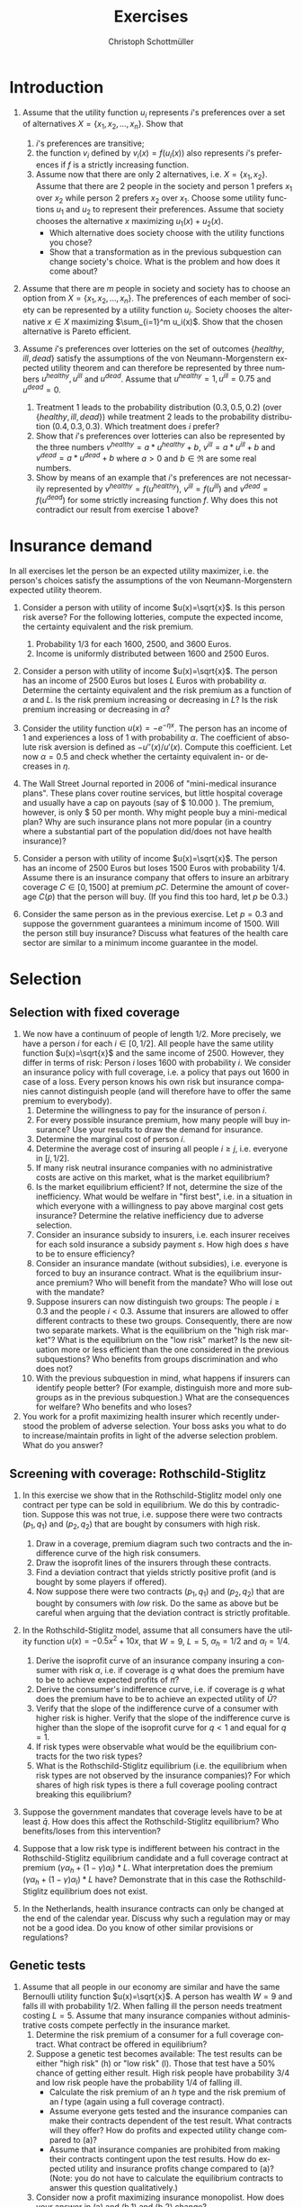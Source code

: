 #+Title: Exercises
#+AUTHOR:    Christoph Schottmüller
#+Date: 

#+LANGUAGE:  en
#+OPTIONS:   H:2 num:t toc:nil 
#+OPTIONS:   TeX:t LaTeX:t 

#+LaTeX_CLASS: article
#+LaTeX_CLASS_OPTIONS: [a4paper]
#+latex_header: \usepackage{amsmath}\usepackage[margin=2.5cm]{geometry}\usepackage{ae,aecompl}\usepackage{sgame}

* Introduction
1. Assume that the utility function $u_i$ represents $i$'s preferences over a set of alternatives $X=\{x_1,x_2,\dots,x_n\}$. Show that
  1. $i$'s preferences are transitive;
  2. the function $v_i$ defined by $v_i(x)=f(u_i(x))$ also represents $i$'s preferences if $f$ is a strictly increasing function.
  3. Assume now that there are only 2 alternatives, i.e. $X=\{x_1,x_2\}$. Assume that there are 2 people in the society and person 1 prefers $x_1$ over $x_2$ while person 2 prefers $x_2$ over $x_1$. Choose some utility functions $u_1$ and $u_2$ to represent their preferences. Assume that society chooses the alternative $x$ maximizing $u_1(x)+u_2(x)$. 
    - Which alternative does society choose with the utility functions you chose? 
    - Show that a transformation as in the previous subquestion can change society's choice. What is the problem and how does it come about? 

2. Assume that there are $m$ people in society and society has to choose an option from  $X=\{x_1,x_2,\dots,x_n\}$. The preferences of each member of society can be represented by a utility function $u_i$. Society chooses the alternative $x\in X$ maximizing $\sum_{i=1}^m u_i(x)$. Show that the chosen alternative is Pareto efficient.

3. Assume $i$'s preferences over lotteries on the set of outcomes $\{healthy,\,ill,\,dead\}$ satisfy the assumptions of the von Neumann-Morgenstern expected utility theorem and can therefore be represented by three numbers $u^{healthy},\,u^{ill}$ and $u^{dead}$. Assume that  $u^{healthy}=1,\,u^{ill}=0.75$ and $u^{dead}=0$.
  1. Treatment 1 leads to the probability distribution $(0.3,0.5,0.2)$ (over $\{healthy,\,ill,\,dead\}$) while treatment 2 leads to the probability distribution $(0.4,0.3,0.3)$. Which treatment does $i$ prefer?
  2. Show that $i$'s preferences over lotteries can also be represented by the three numbers $v^{healthy}=a*u^{healthy}+b$, $v^{ill}=a*u^{ill}+b$ and $v^{dead}=a*u^{dead}+b$ where $a>0$ and $b\in\Re$ are some real numbers.
  3. Show by means of an example that $i$'s preferences are not necessarily represented by $v^{healthy}=f(u^{healthy})$, $v^{ill}=f(u^{ill})$ and $v^{dead}=f(u^{dead})$ for some strictly increasing function $f$. Why does this not contradict our result from exercise 1 above?

* Insurance demand
In all exercises let the person be an expected utility maximizer, i.e. the person's choices satisfy the assumptions of the von Neumann-Morgenstern expected utility theorem.

1. Consider a person with utility of income $u(x)=\sqrt{x}$. Is this person risk averse? For the following lotteries, compute the expected income, the certainty equivalent and the risk premium.
  1. Probability $1/3$ for each $1600$, $2500$, and $3600$ Euros.
  2. Income is uniformly distributed between 1600 and 2500 Euros.

2. Consider a person with utility of income $u(x)=\sqrt{x}$. The person has an income of $2500$ Euros but loses $L$ Euros with probability $\alpha$. Determine the certainty equivalent and the risk premium as a function of $\alpha$ and $L$. Is the risk premium increasing or decreasing in $L$? Is  the risk premium increasing or decreasing in $\alpha$?

3. Consider the utility function $u(x)=-e^{-\eta x}$. The person has an income of $1$ and experiences a loss of $1$ with probability $\alpha$.  The coefficient of absolute risk aversion is defined as $-u''(x)/u'(x)$. Compute this coefficient. Let now $\alpha=0.5$ and check whether the certainty equivalent in- or decreases in $\eta$.

4. The Wall Street Journal reported in 2006 of "mini-medical insurance plans". These plans cover routine services, but little hospital coverage and usually have a cap on payouts (say of $ 10.000 ). The premium, however, is only $ 50 per month. Why might people buy a mini-medical plan? Why are such insurance plans not more popular (in a country where a substantial part of the population did/does not have health insurance)?  

5. Consider a person with utility of income $u(x)=\sqrt{x}$. The person has an income of $2500$ Euros but loses $1500$ Euros with probability $1/4$. Assume there is an insurance company that offers to insure an arbitrary coverage $C\in[0,1500]$ at premium $pC$. Determine the amount of coverage $C(p)$ that the person will buy. (If you find this too hard, let $p$ be 0.3.)

6. Consider the same person as in the previous exercise. Let $p=0.3$ and suppose the government guarantees a minimum income of 1500. Will the person still buy insurance? Discuss what features of the health care sector are similar to a minimum income guarantee in the model.




# E1: a) E[u]=50, E[x]=2566.6, CE=2500, RP=66.6; b) E[u]=45.185 E[x]=2050 CE=2041.7 RP = 8.3

# E2: \sqrt{CE} = \alpha \sqrt{2500-L}+(1-\alpha) \sqrt{2500}; CE= \alpha^2 (2500-L)+(1-\alpha)^2 2500+\alpha (1-\alpha) 100\sqrt{2500-L} = (5000-L) \alpha^2-5000\alpha+2500+(\alpha -\alpha^2)100 \sqrt{2500-L};  RP=2500-\alpha L -CE=(\alpha -\alpha^2)(5000-L-100 \sqrt{2500-L})

# E3: discuss why $u''$ is a bad measure of risk aversion (problem of multiplying u with a positive number);  $-u''(x)/u'(x)=\eta$ "constant absolute risk aversion" (CARA) -> higher eta means more risk aversion; usually coefficient depends on x but not with CARA preferences; -e^{-\eta CE}=-\alpha-(1-\alpha)e^{-\eta} and therefore CE = -log(\alpha+(1-\alpha)e^{-\eta})/\eta; plug in \alpha=0.5 and draw CE(\eta) numerically

# E4: no covering of large loss is against our theory; more of a smoothing out of expected costs than a real insurance; maybe mandate to treat in emergency rooms allows poor people to default on large claims (or get those waved) while claims up to 10.000 the provider may be able to collect; in any case catastrophe plans that cover only large losses are much more common

# E5: E[u]=\sqrt{1000+(1-p)C}/4+\sqrt{2500-pC}*3/4; foc: (1-p)/\sqrt{1000+(1-p)C}-3p/\sqrt{2500-pC}=0; yields C=(-6500p^2-5000p+2500)/(p(1-p)(1+8p)); for p=0.3 this is 1416.4; note: for p=1/4, C=1500; for p>1/4 C<1500; for p>(-5+\sqrt{90})/13=0.345 the calculated C becomes negative, i.e. the person will not buy insurance if the premium rate is too high

# E6: E[u]^{insurance}=45.32, E[u]^{no ins}=\sqrt{1000}/4+\sqrt{2500}*3/4=45.406; hence person will not buy insurance;  obligation to treat, i.e. doctors/emergeny rooms/hospitals cannot turn back people even if they cannot pay (or pay only partially); literal social assistance

* Selection 
** Selection with fixed coverage
1. We now have a continuum of people of length $1/2$. More precisely, we have a person $i$ for each $i\in[0,1/2]$. All people have the same utility function $u(x)=\sqrt{x}$ and the same income of 2500. However, they differ in terms of risk: Person $i$ loses 1600 with probability $i$. We consider an insurance policy with full coverage, i.e. a policy that pays out 1600 in case of a loss. Every person knows his own risk but insurance companies cannot distinguish people (and will therefore have to offer the same premium to everybody). 
  1. Determine the willingness to pay for the insurance of person $i$. 
  2. For every possible insurance premium, how many people will buy insurance? Use your results to draw the demand for insurance. 
  3. Determine the marginal cost of person $i$.
  4. Determine the average cost of insuring all people $i\geq j$, i.e. everyone in $[j,1/2]$.
  5. If many risk neutral insurance companies with no administrative costs are active on this market, what is the market equilibrium?
  6. Is the market equilibrium efficient? If not, determine the size of the inefficiency. What would be welfare in "first best", i.e. in a situation in which everyone with a willingness to pay above marginal cost gets insurance? Determine the relative inefficiency due to adverse selection.
  7. Consider an insurance subsidy to insurers, i.e. each insurer receives for each sold insurance a subsidy payment $s$. How high does $s$ have to be to ensure efficiency? 
  8. Consider an insurance mandate (without subsidies), i.e. everyone is forced to buy an insurance contract. What is the equilibrium insurance premium? Who will benefit from the mandate? Who will lose out with the mandate?
  9. Suppose insurers can now distinguish two groups: The people $i\geq 0.3$ and the people $i< 0.3$. Assume that insurers are allowed to offer different contracts to these two groups. Consequently, there are now two separate markets. What is the equilibrium on the "high risk market"? What is the equilibrium on the "low risk" market? Is the new situation more or less efficient than the one considered in the previous subquestions? Who benefits from groups discrimination and who does not?
  10. With the previous subquestion in mind, what happens if insurers can identify people better? (For example, distinguish more and more subgroups as in the previous subquestion.) What are the consequences for welfare? Who benefits and who loses?

2. You work for a profit maximizing health insurer which recently understood the problem of adverse selection. Your boss asks you what to do to increase/maintain profits in light of the adverse selection problem. What do you answer?
** Screening with coverage: Rothschild-Stiglitz
3. In this exercise we show that in the Rothschild-Stiglitz model only one contract per type can be sold in equilibrium. We do this by contradiction. Suppose this was not true, i.e. suppose there were two contracts $(p_1,q_1)$ and $(p_2,q_2)$ that are bought by consumers with high risk. 
  1. Draw in a coverage, premium diagram such two contracts and the indifference curve of the high risk consumers.
  2. Draw the isoprofit lines of the insurers through these contracts.
  3. Find a deviation contract that yields strictly positive profit (and is bought by some players if offered).
  4. Now suppose there were two contracts $(p_1,q_1)$ and $(p_2,q_2)$ that are bought by consumers with /low/ risk. Do the same as above but be careful when arguing that the deviation contract is strictly profitable.

4. In the Rothschild-Stiglitz model, assume that all consumers have the utility function $u(x)=-0.5x^2+10x$, that $W=9$, $L=5$, $\alpha_h=1/2$ and $\alpha_l=1/4$.
  1. Derive the isoprofit curve of an insurance company insuring a consumer with risk $\alpha$, i.e.   if coverage is $q$ what does the premium have to be to achieve expected profits of $\bar \pi$?
  2. Derive the consumer's indifference curve, i.e. if coverage is $q$ what does the premium have to be to achieve an expected utility of $\bar U$?
  3. Verify that the slope of the indifference curve of a consumer with higher risk is higher. Verify that the slope of the indifference curve is higher than the slope of the isoprofit curve for $q<1$ and equal for $q=1$.
  4. If risk types were observable what would be the equilibrium contracts for the two risk types?
  5. What is the Rothschild-Stiglitz equilibrium (i.e. the equilibrium when risk types are not observed by the insurance companies)? For which shares of high risk types is there a full coverage pooling contract breaking this equilibrium?  

5. Suppose the government mandates that coverage levels have to be at least $\bar q$. How does this affect the Rothschild-Stiglitz equilibrium? Who benefits/loses from this intervention?

6. Suppose that a low risk type is indifferent between his contract in the Rothschild-Stiglitz equilibrium candidate and a full coverage contract at premium $(\gamma\alpha_h+(1-\gamma)\alpha_l)*L$. What interpretation does the premium $(\gamma\alpha_h+(1-\gamma)\alpha_l)*L$ have? Demonstrate that in this case the Rothschild-Stiglitz equilibrium does not exist.

7. In the Netherlands, health insurance contracts can only be changed at the end of the calendar year. Discuss why such a regulation may or may not be a good idea. Do you know of other similar provisions or regulations?


# E1.1: \sqrt{2500-WTP}=i\sqrt{900}+(1-i)\sqrt{2500}, WTP=2000i-400i^2
# E1.2: 0 for p>=900; critical i: p=2000i-400i^2; i(p)=2.5-\sqrt{6.25-p/400}; D(p)= 1/2-i(p)= \sqrt{6.25-p/400}-2
# E1.3: MC(i)=i*1600; 
# E1.4: AC(j)=(1/2+j)*800
# E1.5: critical i: AC(i)=WTP(i); i = 1.5-\sqrt{5}/2\approx 0.38; hence i in [0.38,0.5] buy insurance
# E1.6: \int_{0.38}^{1/2}WTP(i)-MC(i)\,di=400[i^2/2-i^3/3]_0.33^{0.5}=11.584; welfare:  \int_{0}^{0.5}WTP(i)-MC(i)\,di=400[i^2/2-i^3/3]_0^{0.5}=33.333; proportional loss: (33.33-11.584)/33.33=0.653
# E1.7: AC^s(i)=AC(i)-s; equilibrium AC^s(i)=WTP(i); 800(.5+i)-s=2000i-400i^2; cover everyone means i=0 and therefore s=400.
# E1.8: p^*=AC(0) hence p=400, benefit if WTP(i)>=400, loose else; benefit if i>0.209
# E1.9: for i>0.3 same as original question; for i<0.3 AC(i)=(0.3+i)*800 and AC(i^*)=p*=WTP(i^*) gives i^*=0.225 and therefore p^*=420; people in (0.225,03.) benefit everyone else's utility is unchanged

# E1.10: Problem of adverse selection disappears as for a small enough subgroup the AC will be below WTP for all people in the subgroup, i.e. everyone will buy insurance (almost everyone to be precise: WTP(0)=0 so $i=0$ and people will not buy insurance if bunched together with others but that is a special case). WElfare will therefore increase. However, note that people in the top categories might experience higher premiums: If the highest subgroup is [a,0.5] and a>0.38, then their premium increases and they do not benefit.  i<0.38 will benefit

# E2: problem is that one attracts high cost customers; to avoid this, tailor your insurance plan toward healthy people (bonus programs for fitness courses; pay back part of the insurance premium when care was not used in a given year) and make it unattractive for chronically ill and unfit (signing of contract requires you to go to an office in the 3rd floor without an elevator or only online to get rid of the expensive elderly; have offices in neighborhoods with where people with high socioeconomic status live as they tend to be healthier; do not cover certain brands of medication for chronic diseases to which people may be already attached etc.)

# E3: By the no pooling result, both contracts are bought by h consumers only. As both isoprofit lines have to yield non-negative profits, there are contracts with $q\in(q_1,q_2)$ and a premium just above the indifference curve that are preferred by h to the two offered contracts and are strictly profitable if bought by h. Note that attracting l types to the deviation contract can only increase profits. 
# E3.4: Same as before but now one has to argue that the deviation contract does not attract h consumers. Note that this is true if the deviation contract is sufficiently close to the indifference curve of the low risk consumer as in this case h prefers the original contract with higher coverage to the deviation contract.  

# E4:1: pi=p-alpha qL; p=pi+alpha q L
# E4.2: for alpha = 1/2 only: U =1/2[-1/2 (9-p-(1-q)5)^2+10(9-p-(1-q)5]+1/2[-1/2(9-p)^2+10(9-p)] which yields 4U = 163-2p^2+60q-25q^2-14 p+10pq or p=(5q-7)/2 + \sqrt{375-25q^2+50q-8U}/2; for alpha = 1/4: p(q)=(5q-9)/4+\sqrt{1525-75q^2+150q-32 U}/4
# E4.3: direct differentiation in 4.2 yields p'(q)=5/2+50(1-q)/[4\sqrt{}] for alpha=1/2 and p'(q)=5/4+150(1-q)/[8\sqrt{}] which gives the result for q close to 1; however not very useful as one does not compare slope at same contract (unless "right" utility levels are chosen); better to use implicit function theorem which as in lecture yields p'(q|\mathbb{E}[u]=\bar u)= L\frac{u'(W-p-(1-q)L)}{u'(W-p-(1-q)L)+\frac{1-\alpha}{\alpha}u'(W-p)} which looks at slope through a given contract and clearly higher alpha leads to higher slope. For isoprofit comparison p'(q)>=alpha L with equality only for q=1
# E4.4: zero profits and full coverage i.e. q=1 and p=alpha L
# E4.5: h get full cov at zero profit, i.e. p_h=5/2 and q_h=1, leading to expected utility u(9-5/2)=43.875. zero profits for l imply p_l=q_l*5/4; h is indifferent between bot contracts, hence 43.875 = .5*u(9-p_l-5+5q)+.5 u(9-p_l), or q_l=0.3355.. p_l=0.4193...; this is broken by a full coverage pooling contract if gamma<0.33651...

# E5: 
# if \bar q below q_l^*, no effect
# if \bar q > q_l^* and RS eq existed and \bar q not too big, then new eq with same contract for h and (p,\bar q) where p is on h's indiff curve; this makes l worse off (his indiff is flatter than h's) and positive profits from l type for the insurance
# if \bar q too high, then no RS eq exists as potential eq (see above) is broken by pooling (both indifference curves lie above the pooling zero profit line)

# E6: point on zero profit pooling isoprofit for q=1; slope indiff l at q=1 is \alpha_l and therefore smaller than pooling isoprofit at 0 profit; hence deviation pooling contracts with q slightly below 1 exist

# E7: people switch from being low to being high risk and vice versa over time; if immediate change of plan is allowed people could buy the cheapest/no insurance and go to the plan with highest coverage the moment they fall ill; similar logic to German private plans that cover dental care only after 2 years

** Genetic tests
1. Assume that all people in our economy are similar and have the same Bernoulli utility function $u(x)=\sqrt{x}$. A person has wealth $W=9$ and falls ill with probability 1/2. When falling ill the person needs treatment costing $L=5$. Assume that many insurance companies without administrative costs compete perfectly in the insurance market.
  1. Determine the risk premium of a consumer for a full coverage contract. What contract be offered in equilibrium?
  2. Suppose a genetic test becomes available: The test results can be either "high risk" (h) or "low risk" (l). Those that test have a 50% chance of getting either result. High risk people have probability 3/4 and low risk people have the probability 1/4 of falling ill. 
    - Calculate the risk premium of an /h/ type and the risk premium of an /l/ type (again using a full coverage contract).
    - Assume everyone gets tested and the insurance companies can make their contracts dependent of the test result. What contracts will they offer? How do profits and expected utility change compared to (a)?
    - Assume that insurance companies are prohibited from making their contracts contingent upon the test results. How do expected utility and insurance profits change compared to (a)? (Note: you do not have to calculate the equilibrium contracts to answer this question qualitatively.) 
  3. Consider now a profit maximizing insurance monopolist. How does your answer in (a) and (b.1) and (b.2) change? 

# E1a: no insurance: E[u]:.5*\sqrt{9}+.5*\sqrt{9-5}=2.5; 2.5=\sqrt{9-.5*5-RP} or RP=1/4; full coverage and p=.5*5=2.5 EU=\sqrt{9-2.5}=2.55
# E1b:  no insurance h: E[u]:.25*\sqrt{9}+.75*\sqrt{9-5}=9/4; 9/4=\sqrt{9-.75*5-RP} or RP=3/16; full coverage p_h=.75*5
#  no insurance l: E[u]:.75*\sqrt{9}+.25*\sqrt{9-5}=11/4; 11/4=\sqrt{9-.25*5-RP} or RP=3/16; p_l=.25*5, q_l=1
#  observable tests: profits are zero by perfect competition in either case; expected utility of types is E[u_h]=\sqrt{9-15/4}=2.29 and E[u_l]=\sqrt{9-5/4}=2.78 and therefore on average 2.53 which is lower than without the test; this is because with the test only the risk of falling ill is insured but not the risk of having a high risk
#  private tests: Rothschild-Stiglitz equilibrium and therefore h type gets same contract as with observable test and l gets a contract he likes less compared to observable tests. Consequently, consumer surplus is lower than with observable tests and therefore also lower than without test. Profits are zero in all cases.

# c
# E1a: no insurance: E[u]:.5*\sqrt{9}+.5*\sqrt{9-5}=2.5; 2.5=\sqrt{9-.5*5-RP} or RP=1/4; p^{mon}=.5*5+1/4=2.75
# E1b:  no insurance h: E[u]:.25*\sqrt{9}+.75*\sqrt{9-5}=9/4; 9/4=\sqrt{9-.75*5-RP} or RP=3/16; p^{mon}_h=.75*5+3/16=63/16, q_h^{mon}=1
#  no insurance l: E[u]:.75*\sqrt{9}+.25*\sqrt{9-5}=11/4; 11/4=\sqrt{9-.25*5-RP} or RP=3/16; p^{mon}_l=.25*5+3/16=23/16, q_l^{mon}=1
#  monopolist with observability: pi=3/16 which is lower than without test where it was 1/4; expected utility of types is E[u_h]=9/4 and E[u_l]=11/4 and therefore on average the same as without test



** Premium risk and risk adjustment
1. In Germany (private) health insurers are required to charge a constant premium over the life cycle. We use the premium risk model from the lecture: 2 periods, income $W$ in each period, everyone has low risk $\alpha_l$ of a loss $L$ in period 1, probability $1-\lambda$ of an increse of risk to $\alpha_h$ in period 2, perfect competition.
  1. Calculate the constant premium that yields zero expected profits to insurers under the assumption that no one switches insurers in period 2.
  2. Given the premium from the previous subquestion, what would happen if consumers could switch insurers in period 2?
  3. Compare the premium of the first subquestion with the premiums under "guaranteed renewal". What are the implications?
  4. Suppose now that in period 2 everyone's health deteriorates. More precisely, assume that the risk is $\alpha_m>\alpha_l$ with probability $\lambda$ and $\alpha_h>\alpha_m$ with probability $1-\lambda$. 
    - Calculate the constant premium that yields zero profits to insurers (without switching).
    - Compare it to the premiums with "guaranteed renewal". 

2. Discuss the advantages and disadvantages of using "last year health care expenditures of insured" as an explanatory variable in a risk adjustment scheme.

3. Suppose the population consists of two types /l/ and /h/ with the expenditure distribution for each type as in the table below. In this exercise we measure the incentive of an insurance to engage in risk selection by the difference in expected expenditures.
  1. Calculate the expected expenditures per risk type and the incentives to engage in risk selection.
  2. Consider a risk adjustment scheme that covers all expenditures above 20 (i.e. all expenditures above 20 are covered by some common fund to the extent that they exceed 20). Calculate the expected expenditures per risk type that an insurer has to cover himself and the incentives to engage in risk selection. What is the idea behind such a risk adjustment scheme?
  3. Consider a risk adjustment scheme that covers all expenditures up to 8 (i.e. all expenditures up to 8 are covered by some common fund). Calculate the expected expenditures per risk type that an insurer has to cover himself and the incentives to engage in risk selection. 
  4. Consider expenditure distributions that satisfy the following conditions: $p_h^{30}>p_l^{30}$ and $p_h^{10}+p_h^{30}\geq p_l^{10}+p_l^{30}$ where $p_h^{30}$ is the probability that a high risk type has expenditures 30 and so on. 
    - Show that the  incentive to engage in risk selection are decreased by a risk adjustment scheme as in (b) for all such distributions.
    - Show that the  incentive to engage in risk selection are decreased by a risk adjustment scheme as in (c) for all such distributions.

| risk/expenditure |   0 |  10 |  30 |
|------------------+-----+-----+-----|
| /                |   < |     |     |
| /l/              | 40% | 10% | 50% |
| /h/              | 10% | 50% | 40% |


# 4. In the USA a prediction model similar to the German risk adjustment scheme is used to predict expenditures for  Medicare recipients (Medicare: subsidized care for elderly). That is an HMO (combined health insurer and care provider) is paid an amount $x$ for enrolling Medicare recipient Mister X where $x$ depends on the predicted care cost for Mister X. Over the years the scheme was changed several times:
#  - First, the prediction model was based on age, gender, location and wheter Mister X is eligible for welfare payments and the amount $x$ was 95% of the predicted expenditures.
# - In 1997 Medicare was reformed and the prediction model includes a hierarchical condition categories model (used in addition to the former variables). 
# - In 2004 a bidding mechanism was introduced where the model gives a benchmark amount $x$. If an insurer offers a premium below this amount, the insurer keeps 75% of the saving while if the insurer offers a premium above the benchmark, he has to charge the amount above $x$ directly to the insured. 
# What were the objectives of the changes? Make the changes sense?

# 1.1: per period: $(\alpha_l+\lambda\alpha_l+(1-\lambda)\alpha_h)*L/2
# 1.2: low risks would want to switch as other insurers will offer a contract at premium $\alpha_l L<$(\alpha_l+\lambda\alpha_l+(1-\lambda)\alpha_h)*L/2$
# 1.3: show that $p_1^{guaranteed}>p^{const}>p_2^{guaranteed}$; hence budget constraint problems alleviated and better consumption smoothing
# 1.4: per period: $(\alpha_l+\lambda\alpha_m+(1-\lambda)\alpha_h)*L/2; guaranteed renewal premiums: p_1^g=\alpha_l L+(1-\lambda)(\alpha_h-\alpha_m)L and p_2^g=\alpha_m L; note that p^const can be below p_2^g if \alpha_m is large (close to \alpha_h); that is, it is not clear that budget constraints are relaxed more by constant premium 

# 2: ADVANTAGE: much higher prediction power as health care expenditure tend to be serially correlated (even when controlling for various health care conditions); if not doing so health insurers have a highly predictive variable on which they could try to select themselves (e.g. kicking out people with high expenditures int he previous year). DISADVANTAGE: reduced incentives for insurers to cut cost (high expenditure today translates to high payments from risk adjustment scheme next year) --> more waste has to be expected and therfore HCC is generally preferable to expenses; variable not available for new inflow (people from abroad kids etc.). BOTTOM LINE: at the very least, expenditure should not include administrative costs of the insurer, e.g. for claim handling, advertising etc., or costs of bonus benefits (like subsidy for fitness studio etc.)


# E3.1: l=16, h=17
# E3.2: l=11, h= 13 --> higher incentives for selection; take away incentives to not contract high risks
# E3.3: l=11.2, h=9.8 --> incentives for risk selection reversed and bigger than in (a); 
# E3.4: Conditions imply higher expected expenditures for h than for l as $p_l^{10}10+p_l^{30}*30=(p_l^{10}+p_l^{30})10+p_l^{30}*20\leq (p_h^{10}+p_h^{30})10+p_l^{30}*20<(p_h^{10}+p_h^{30})10+p_h^{30}*20=p_h^{10}10+p_h^{30}*30$.  By $p_h^{30}>p_l^{30}$, the subsidies from the fund are higher for a h than for l (while by a similar argument as for expected expenditures in baseline the expenditures are still higher for h than for l) --> lower incentives for risk selection. For the scheme in (c) note that this is a subsidy of 8 for everyone with expenditures greater than 8. As h is more likely to have expenditures above 8, he is more subsidized which reduces incentives for risk selection. More general point: first order stochastic dominance
** Advantageous selection

1. Compare adverse and advantageous selection. 

2. Let consumers have the utility function $u(x)=-e^{-\eta x}$. Each consumer faces a loss $L$ of his initial wealth $W$ with probability $\alpha$. While $W$ and $L$ are the same for all consumers, consumers differ in $\eta$ and $\alpha$. Let $W=10$ and $L=5$.
   1. Compare the willingness to pay for a full coverage insurance contract of two consumers: Consumer A has risk $\alpha_A=0.3$ and risk aversion $\eta_A=1$. Consumer B has risk $\alpha_B=0.2$ and risk aversion $\eta_B=1.5$. 
   2. Using otherwise the same parameters as in (a), who would have the higher willingness to pay if $\eta_B$ was 1 as well?
   3. Using otherwise the same parameters as in (a), who would have the higher willingness to pay if $\alpha_B$ was 0.3 as well?
   4. (PC exercise in spread sheet application or Julia) Let there be a continuum of consumers whose risk $\alpha$ is uniformly distributed on $[0.5,0.75]$. Assume that $\eta(\alpha)=3-\alpha$ and consider a full coverage insurance contract. Is this a case of adverse or advantageous selection? Repeat with $\eta(\alpha)=3-3.75\alpha$. 

3. Consider the fixed coverage model with perfect competition and no administrative costs for insurance companies. Assume that all consumers are risk averse. 
  1. How do the marginal cost, average cost and demand curve look in case of advantageous selection? 
  2. Is the market equilibrium efficient? 
  3. Consider now insurance companies with contracting and claim handling costs, i.e. each sold contract leads to expected administrative costs $c>0$. What is the market equilibrium and is it efficient?
  4. For the case with administrative costs, consider a tax on insurance premia (to be paid by consumer). What is the impact of this tax on welfare?

# E1: both about selection (who buys insurance); risk selection vs. risk aversion selection --> different implications for correlation insurance purchase and expected health care expenditures; reality seems to be a mix of both (see empirical evidence in lecture); difference in welfare implications: too few people buy insurance in adverse selection while this is not necessarily true under advantageous selection (e.g. not true under perfect competition)


# E2.1: see jupyter notebook, WTP_A=3.812, WTP_B=3.929
# E2.2:  WTP_B(eta=1)=3.417
# E2.3: WTP_B(alpha=.3)=4.198
# E2.4: WTP(alpha) increasing in first and decreasing in second case --> Adverse selection in first case and advantageous selection in second case

# E3.1: MC curve is increasing as those with high wtp have low costs, hence AC is increasing but with smaller slope and same intercept as MC, demand is downward sloping 
# E3.2: if everyone is risk averse WTP>MC everywhere and therefore also WTP>AC. equilibrium is that everyone is insured and premium equals population AC. this is efficient
# E3.3: Admin costs shift MC and AC parallelly up by c. If c is large enough AC+c intersects demand and the equilibrium is at this intersection point. If MC+c intersects demand, there are some people for who insurance is inefficient. In this case there is too much insurance in equilibrium.  
# E3.4: The tax t parallely shifts demand down. In case there is overinsurance in equilibrium, this can reduce the amount of overinsurance and can therefore be welfare enhancing (only if the collected tax is used for something useful of course, e.g. being paid back to consumers in a lump sum fashion but note that it is in this case redistributive as it redistributes money from those buying insurance to those who do not).

* Moral Hazard

1. Ambulatory mental health care was the most price sensitive element of health care in the RAND health insurance experiment. How do you think the market for mental health care has changed since the 1970s? How does this affect the price sensitivity? What evidence would you look for to support your claims?

2. Dental care was quite price sensitive in the RAND health insurance experiment. This effect was particularly large in the first year. What is the explanation for this? What are the implications?

3. Health insurance plans can often be described by a deductible $D$, a copayment rate $c$ and a maximal out of pocket amount $M$: Up to $D$ all expenditures are paid by the insured, for every $ spent between $D$ and $M$ the insured pays $c$ and the insurance bears all expenses above $M$.[fn:: Hence, the total copayment if expenditures are $x$ is $x$ if $x\leq D$; is $D+c(x-D)$ if $D<x<M$ and is $D+c(M-D)$ for $x\geq M$.] Assume that consumers act as to maximize the utility function $cons-0.5(2-s-t)^2$ where $cons$ is consumption, i.e. all money left to the consumer after paying for treatment $t\in[0,2-s]$, and $s\leq1$ is a health state. Assume that the consumer has an initial wealth of 4 (net of the insurance premium) and therefore consumption is $4-t$ if he has no insurance.
  1. Suppose the consumer has no insurance (or equivalently $D>4$). How much treatment will he buy in health state $s\in[0,1]$?
  2. Suppose the consumer has a coinsurance rate of $c\in[0,1)$ while $D=0$ and $M=\infty$. How much treatment will he buy in health state $s\in[0,1]$?
  3. Now let $D=0.5$, $c=1/2$ and $M=\infty$. How much treatment will the consumer buy in health state $s\in[0,1]$?
  4. Think now about expected expenditure at the time of insurance purchase (i.e. we do not know the health state yet). Under which conditions on the distribution of health states will an increase in the deductible reduce expected expenditures? What does this imply for the effectiveness of small deductibles in reducing expected expenditures?

4. Suppose a study like the RAND health insurance experiment could be redone for $ 200 million. On what should the new study focus, i.e. how should it be different from the old one? Do you think it would be worth the money?

5. A consumer has wealth $W=64$ and face a potential loss of $L=15$. The consumer has to decide whether to "be careful" or not. If he is careful, the loss realizes with probability $1/4$. If he is not careful, the loss realizes with probability $1/2$. Being careful costs (the money equivalent of) 1 unit of income. (The consumer is a risk averse expected utility maximizer and you can assume $u(x)=\sqrt{x}$.)  
  1. Consider the situation where the consumer is not insured. Will he be careful?
  2. Consider the situation where the consumer is fully insured at premium $p>0$. Will he be careful?

6. A consumer with Bernoulli utility $u(x)=-x^2+10x$ has wealth $W=4$ and faces a potential (money equivalent) loss $L=2$ which realizes with probability $\alpha=1/2$. If the loss realizes the consumer can (partially) make up for the loss by treatment $M\in[0,2]$. The insurance will cover $qM$ of these treatment expenditures for some coverage rate $q\in[0,1]$. Treatment $M$ will mitigate the loss to $L-2M+M^2/2$.
  1. If the consumer is ill, what treatment intensity $M^*(q)$ will he choose?
  2. (numerical) Assume that the insurance premium is fair, i.e. $p=\alpha q M^*(q)$. Write down the consumers expected utility. Which $q$ maximizes expected consumer utility? How and why does this result differ from models without moral hazard? 

7. Consider the following case: "I met Jane at a gas station in the outskirts of Oklahoma City where she was filling up her 8 year old Chevrolet. She was in her fourties and when I asked for the way she was happy to help me out. The moment she talked it became apparent that some of her teeth were missing which impeded her speech slightly (the pronounciation of "s" was a bit off). As a result, I misunderstood her first and had to ask her to repeat. The second time I got it and apologized for my earlier misunderstanding. 'Don't worry, it happens all the time. Ever since I had the tooth thing three years ago. It hurt so bad...After two days I begged my brother to pull them out.' she said. 'I see. Did it help?' I asked politely. 'Well first he did not want to do it. But after another day he said yes. It was terrible. He did not get them first time and then it hurt even more and there was lots of blood. But, yeah, it got better when they were out.' It took me a second to follow but then it dawned on me: 'I guess your brother is  not a dentist...' 'No, of course not,' Jane laughed, 'he did his best. I called the dentist but they said it was 500$. I mean, who can pay that if you have no insurance, you know.'"
  - Discuss whether Jane should have had a dentist to treat her toothache from a welfare perspective.

# E1: "The idea here is that if the price responsiveness has declined over time, then one would expect health insurers to be among the first to see this and to begin reducing the distinctions between mental health coverage and medical coverage even in the absence of mental health parity requirements (see Chapter 18). The danger in this argument, however, is that health insurers seem to have been doing some pretty unproductive things in utilization management (see Chapter 8), so the argument here may be a bit disingenuous." (Morrisey);  psychiatry has turned heavily towards psychopharmaca and away from psychology (unclear whether this makes demand less price sensitive); maybe less social stigma of mental health care nowadays (again not totally clear how this affects price sensitivity); regulatory environment has changed (maybe it is harder today to get a renewal of a prescription)

# E2: "The differential response for dental care almost certainly reflects the equivalent of adverse selection in the sense that the randomly enrolled people were less likely to have had dental coverage and took advantage of the new coverage to obtain care they had deferred obtaining." (Morrisey); studies need a sufficiently long time horizon to give reliable results


# E3.1: MB=2-s-t while MC=1; t_1=1-s if s\in[0,1] and t=0 else
# E3.2:  MB=2-s-t while MC=c; t_c=2-c-s if s\in[0,2-c] and t=0 else
# E3.3: MB=2-s-t while MC either 1 or c.  \max_t 4-copay-.5(2-s-t)^2; "solution" t=1-s if t<.5 and t=1.5-s if t>.5. Note that the first is only possible/consistent if s>0.5 and the second is always consistent. Hence, we only have to figure out which of the two yields highere utility if s\in[0.5,1]. u(1-s|s\in[0.5,1])=4-(1-s)-.5(1)^2=2.5+s while u(1.5-s|s\in[0.5,1])=4-(.5+(1.5-s)/2)-.5(1.5)^2=2.875+s/2. Hence, t=1.5 -s if s<.75 and t=1-s if s>.75 . draw graph t(s). Important conclusion: Expenditures are never close to the deductible, i.e. there is a jump = testable prediction of the model, if we can find this jump in data we know that health demand depends on premium, i.e. moral hazard exists
# E3.4: Say we increase from D_1 to D_2. Then expenditures are only affected if health states in which we want to spend between D_1 and D_2 (under deductible D_1) have positive probability. Otherwise there is no difference between D_1 and D_2. This implies that small deductibles have hardly an effect as they can prevent only small expenditures and have no effect on big spenders that cause the majority of the health care expenditures.


# E4: "While expensive, the RAND study was about as costly as a promising new drug development by a pharmaceutical company. So undertaking a new study is not beyond the realm of possibility. From my perspective, a new RAND study would focus on managed care and consumer-directed healthcare models rather than conventional coverage with, perhaps, greater attention to the potential for consumers to shop for value in healthcare. It would focus more on prescription drugs and any inpatient care that may (or may not) be prevented with generous drug benefits. It would focus more on modern mental health treatment approaches." (Morrisey) Health saving accounts; other forms of cost sharing (Quartalspauschale in Deutschland); maybe focus on deductibles instead of coinsurance rates


# E5: no insurance: EUcare=3/4 u(W-1)+ 1/4 u(W-L-1)=7.68; EUno=1/2 u(W) +1/2 u(W-L)=7.5 
# insurance: EUcare=u(W-p-1); EUno=u(W-p); hence not careful, this is ex ante moral hazard
# note that being careful is socially very beneficial as expected benefit is 15/4 and costs only 1


# E6.1: max_M W-L-p-L+2M-M^2/2-(1-q)M leading to foc 2-M-(1-q)=0 or M*=1+q
# E6.2: see julia notebook; q<1 exposes the risk averse consumer to risk (downside) but reduces moral hazard, i.e. the consumption of inefficient care, (upside). As the consumer eventually has to pay for all his anticipated expenditures (including the inefficient ones), it can be in his interest to have partial coverage only. Partial coverage acts like a commitment not to overconsume too much.

# E7: Jane has no insurance and did not see a dentist. Hence, her willingness to pay is below the cost of a dentist and it is most efficient for her not to see a dentist. There can be several objections to this: First, maybe she is unable to pay and the whole thing is more a question of ability than of willingness to pay. Note, however, that Jane has a car that would have fetched more than 500$ if she had sold it. Hence, there was a choice and it is not a question of "ability to pay". One may find this argument objectionable ("one should not have to sell one's car to get treatment") but this illustrates another point: Poor people make different choices than rich people. Put differently, 1$ is worth more to a poor than a rich person and therefore the rich person may find some choices (500$ for a dental treatment) clearly advantageous that a poor person does not. It seems that maybe the thing you are objecting to is in fact poverty itself (or the lack of a social welfare system in the US). Should there be a social health insurance paying for Jane's treatment? Well, in this case we use the health insurance to redistribute wealth. This has disadvantages: Suppose, we gave Jane 500$ in cash at the time she had the toothache. The question is now whether she would have spent these 500$ on a dentist or preferred the non-professional version and used the 500$ for things she considers more important. In the latter case, providing her with health insurance is inefficient. For this reason, wealth redistribution is better done through the tax and transfer system where cash is redistributed and people decide themselves what to do with it (buy health insurance, treatments or something else). Incorporating redistributive elements in the health care system makes it difficult to establish what is efficient and what not. That is, true inefficiencies may hide behind the excuse of being elements of redistribution. (There is also the problem that redistributiong in several systems makes redistribution intransparent and consequently hard to measure and evaluate which is problematic for accountability of democratically elected politicians).
# There is a slightly more economic way to justify why Jane should be covered by some social health insurance system. This would be to argue with negative externalities of non-treatment. In case of dental care, the externalities may be not so pronounced (though not understanding at first what she says certainly is an externality!) but for infectious diseases things may very well be different.

** Utilization management
1. Assume for simplicity that a consumer needs to go to hospital exactly once per year. When he goes to hospital, a /long stay/ is appropriate with probability $1/2$ and a /short stay/ is appropriate with probability $1/2$. The costs of a long (short) stay are $c_l$ ($c_s$) with $c_l>c_s$. The hospital has idle capacity and prefers if the consumer stays long. The consumer cannot judge whether a short or a long stay is more appropriate but the hospital knows this perfectly. Assume that there is perfect competition on the insurance market, i.e. insurance premia equal expected cost, that only full coverage contracts are allowed and that insurers have no administrative costs. 
  1. Assume that the hospital determines the length of the stay. What is the equilibrium on this market, i.e. how long will the consumer stay and what is the insurance premium?
  2. Now assume that the insurer engages in utilization management, in particular assume that the insurer decides whether the stay is short or long. Assume that the insurer does not know which length of stay is appropriate but he has some information on this: More precisely, assume that the insurer's perception of which lenght of stay is appropriate is correct with probability $\alpha>1/2$. What is the equilibrium insurance premium if the insurer uses his perception?
  3. Assume that the consumer has utility 1 if the length of his stay is at least as long as appropriate but 0 if he has a short stay and a long one would have been appropriate. The consumer maximizes expected utility from health minus the insurance premium. Is the consumer better off with or without utilization management? Reconsider what the equilibrium is when utilization management is possible.

# E1.1: hospital always enforces long stay, premium = c_l
# E1.2: if insurer follows his perception, then long stay with probability 0.5*\alpha+0.5*(1-\alpha)=0.5 and premium equals 0.5*c_l+0.5*c_s; note that the insurer also could decide to always pay for a long stay (see the next subquestion)
# E1.3: EU_h=1-c_l; EU_i=0.5*(\alpha*1+(1-\alpha)*0)+0.5*1-(0.5*c_l+0.5*c_s)=0.5*(1+\alpha-c_l-c_s); EU_h>EU_i iff \alpha<1-(c_l-c_s). Hence, if \alpha is sufficiently large UM is better than no UM. Equilibrium with UM, note that if UM is allowed but not optimal, then the equilibrium is that insurers do not use UM!


* Doctor-patient interaction
** Supplier induced demand
1. In the "first wave" model of the lecture, consider the case where marginal utility of income is constant, i.e. $u(y,t,s)=y-t-\gamma s$.
  1. How much demand will the physician induce in this case?
  2. Plot billed services per patient as a function of $\delta$.
  3. Consider now that inducing an additional unit of demand may be a lot harder if you already induce a lot compared to the situation where you already induce a lot. Use $u(y,t,s)=y-t-0.5\gamma s^2$ to capture this situation. How does this change your answer to the previous two questions?
  4. How does the shape of billed services per patient as a function of \delta differ from that in the lecture where we assumed decreasing marginal utility of income?

2. Upcoding is the practice of fraudently charging for higher paying services than the ones provided. Discuss similarities and differences between upcoding and inducing demand.

3. A clinic offers 2 services. Demand for service $i$ is $M_i+s_i$ where $M_i>0$ is the primary demand and $s_i$ is the induced demand for service $i\in\{1,2\}$. Let the objective of the clinic be $u(y,s_1,s_2)=-e^{-\eta y}-0.5 s_1^2-0.5 s_2^2$ where $y=(M_1+s_1)p_1+(M_2+s_2)p_2$ is revenue of the clinic as $p_i$ are the profit margins for the two services and $\eta>0$ is a parameter.
  1. What is the optimal proportion of inducement levels, i.e.  $s_1/s_2$, that the clinic will choose?
  2. Will an increase in $p_1$ in- or decrease the optimal inducement levels $s_1$ and $s_2$?
  3. In Germany, the physician price for providing a given service to a patient insured in the private arm of the health insurance system is 2.3 times the price of providing the same service to a patient administered in the public arm. What does the model predict in terms of demand inducement? 

4. A clinic offer 2 services. Demand for service $i$ is $M_i+s_i$ where $M_i>0$ is the primary demand and $s_i$ is the induced demand for service $i\in\{1,2\}$. The two services are offered in separate units. Each unit has a leader who chooses the inducement level of this unit. The unit leader receives an income bonus that depends positively on the revenues of his own unit an negatively on the revenues of the other unit (e.g. there is some relative performance bonus). The head of unit $i$ maximizes therefore the utility function $2\sqrt{p_i(1+s_i)-\alpha p_j(1+s_j)}-s_i$ where $\alpha\in(0,1)$ is a parameter measuring the magnitude of relative performance pay. 
  1. Assume $p_1=p_2=1$ and derive the optimal inducement levels the unit leaders will choose.
  2. Assume $p_1=1.1$ and $p_2=1$ and let $\alpha=1/2$. Derive the optimal inducement levels the unit leaders will choose.
  3. Compare your results with the results in exercise 3.


# E1.1: if M/\delta\geq 1, then s=0; if M/\delta<1: if p-1-gamma<0 again s=0, if p-1-\gamma>0 then s=1-M/\delta
# E1.2: for delta\leq M 45° line; for \delta>M two cases: if p-1-gamma<0, then constant at M, if p-1-gamma>0, then continuing as 45° line
# E1.3: 
# interior candidate solution s= (p-1)/\gamma; if M/\delta\geq 1, then s=0; if M/\delta<1: if p<1 then s=0, if p>1, then s=min((p-1)/gamma,1-M/\delta)
# 45° line for delta<M; if p<1, then constant at M for delta>M; if p>1, then continue on 45° up to \delta=M/(1-(p-1)/gamma) (if this is a number greater M) and from there on services per patient are M+\delta (p-1)/\gamma
# E1.4: that pattern of increasing, then flat, then increasing again is not possible with constant marginal utility of income. It was possible in lecture as on the flat bit income was high that inducement was not optimal but as delta increased further income went so much down that MU of income became high enough to make inducement optimal

# E2: incentive structure of upcoding is similar. It increases income but has a cost that can be interpreted either as a moral cost or the probability of detection times the value of the expected punishment in case of detection. To make inducement possible the physician needs superior knowledge about what service is right; to make upcoding possible the physician needs superior knowledge over either the service provided or the service billed (think of direct biloing to insurers where the patient may not even see the bill). The model could very well be reinterpreted as a model of upcoding. However, the most important difference is that the patient is overtreated in case of supplier induced demand but not in case of upcoding. If overtreatment implies a health risk, supplier induced demand can reduce welfare as a consequence. Upcoding is merely about redistributing money (i.e. if everyone had the same constant marginal utility of income, there would be no welfare effect of upcoding).

# E3.1: foc: \eta e^{-\eta y}p_1-s_1=0 and \eta e^{-\eta y}p_2-s_2=0 this yields $s_1/s_2 = p_1/p_2$
# E3.2: if $p_1$ increases, y has to increase: if y decreased, then by the focs both s_1 and s_2 would increase which would yield a higher y. As y increases, s_2 decreases from the foc. The effect on s_1 is a priori unclear as a higher  p_1 leads to a substitution effect increasing s_1 but also to an income effect reducing s_1 (as y increases). However one can get more precise results here:
# plug $s_2=s_1*p_2/p_1$ into $y$ to get $y=p_1(M_1+s_1)+p_2(M_2+s_1p_2/p_1)$ and use IFT on the foc for s_1 to get $ds_1/dp_1=-(v'(y)+p_1v''(y)dy/dp_1)/(v''(y)dy/ds_1-1)=-v'(y)*[1-\eta p_1 dy/dp_1]/[v''(y)dy/ds_1-1]$ where $v(y)=-e^{-\eta y}$. Note that the denominator is negative while the numerator depends on \eta: If \eta is large it is negative, if \eta is small it is positive.
# E3.3: Private patients will receive 2.3 times as much demand inducement as publicly insured patients. If the 2.3 multiplier would be reduced, more demand inducement of publicly insured would result.


# E4.1: foc: 1+s_i-\alpha(1+s_j)=1 with the symmetric solution s_i=\alpha/(1-\alpha)
# E4.2: 1.21=1.1(1+s_1)-\alpha(1+s_2) and 1=1+s_2-\alpha 1.1(1+s_1) which yields for \alpha=1/2 s_2=1.14
# E4.3: S_2 increases as a response to an increase in p_1 while it decreased in E3. The reason is that a higher p_1 makes it easier for unit 1 to generate revenue and the unit leader of unit 2 tries to compensate by inducing more. This is a problem for study designs asin the second wave of SID studies: If decisions are made by competing units, price increases in one service can then increase inducement in other services.

# ** Credence goods

